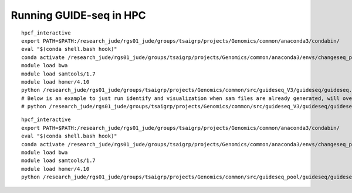 Running GUIDE-seq in HPC
===============




::

	hpcf_interactive
	export PATH=$PATH:/research_jude/rgs01_jude/groups/tsaigrp/projects/Genomics/common/anaconda3/condabin/
	eval "$(conda shell.bash hook)"
	conda activate /research_jude/rgs01_jude/groups/tsaigrp/projects/Genomics/common/anaconda3/envs/changeseq_py3/
	module load bwa
	module load samtools/1.7
	module load homer/4.10
	python /research_jude/rgs01_jude/groups/tsaigrp/projects/Genomics/common/src/guideseq_V3/guideseq/guideseq.py parallel -m test.yaml
	# Below is an example to just run identify and visualization when sam files are already generated, will overwrite existing results
	# python /research_jude/rgs01_jude/groups/tsaigrp/projects/Genomics/common/src/guideseq_V3/guideseq/guideseq.py parallel -m test.yaml --step identify+visualize



::

	hpcf_interactive
	export PATH=$PATH:/research_jude/rgs01_jude/groups/tsaigrp/projects/Genomics/common/anaconda3/condabin/
	eval "$(conda shell.bash hook)"
	conda activate /research_jude/rgs01_jude/groups/tsaigrp/projects/Genomics/common/anaconda3/envs/changeseq_py3/
	module load bwa
	module load samtools/1.7
	module load homer/4.10
	python /research_jude/rgs01_jude/groups/tsaigrp/projects/Genomics/common/src/guideseq_pool/guideseq/guideseq.py parallel -m test.yaml